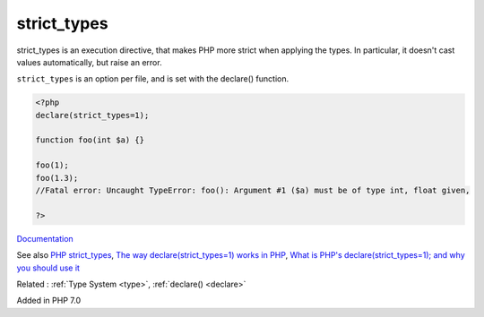 .. _strict_types:
.. meta::
	:description:
		strict_types: strict_types is an execution directive, that makes PHP more strict when applying the types.
	:twitter:card: summary_large_image
	:twitter:site: @exakat
	:twitter:title: strict_types
	:twitter:description: strict_types: strict_types is an execution directive, that makes PHP more strict when applying the types
	:twitter:creator: @exakat
	:og:title: strict_types
	:og:type: article
	:og:description: strict_types is an execution directive, that makes PHP more strict when applying the types
	:og:url: https://php-dictionary.readthedocs.io/en/latest/dictionary/strict_types.ini.html
	:og:locale: en


strict_types
------------

strict_types is an execution directive, that makes PHP more strict when applying the types. In particular, it doesn't cast values automatically, but raise an error. 

``strict_types`` is an option per file, and is set with the declare() function.


.. code-block:: php
   
   <?php
   declare(strict_types=1);
   
   function foo(int $a) {}
   
   foo(1);
   foo(1.3);
   //Fatal error: Uncaught TypeError: foo(): Argument #1 ($a) must be of type int, float given,
   
   ?>


`Documentation <https://www.php.net/manual/en/language.types.declarations.php#language.types.declarations.strict>`__

See also `PHP strict_types <https://www.phptutorial.net/php-tutorial/php-strict_types/>`_, `The way declare(strict_types=1) works in PHP <https://dev.to/rocksheep/the-way-stricttypes-works-in-php-eb7>`_, `What is PHP's declare(strict_types=1); and why you should use it <https://backendtea.com/post/php-declare-strict-types/>`_

Related : :ref:`Type System <type>`, :ref:`declare() <declare>`

Added in PHP 7.0
